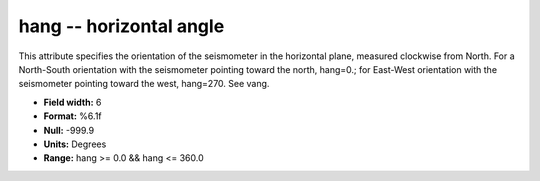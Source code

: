 .. _css3.0-hang_attributes:

**hang** -- horizontal angle
----------------------------

This attribute specifies the orientation of the
seismometer in the horizontal plane, measured clockwise
from North.  For a North-South orientation with the
seismometer pointing toward the north, hang=0.; for
East-West orientation with the seismometer pointing toward
the west, hang=270.  See vang.

* **Field width:** 6
* **Format:** %6.1f
* **Null:** -999.9
* **Units:** Degrees
* **Range:** hang >= 0.0 && hang <= 360.0
